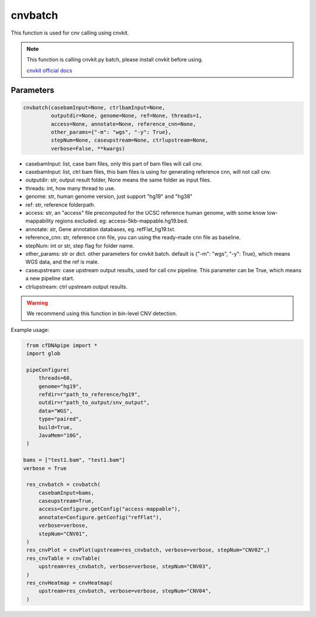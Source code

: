 cnvbatch
========

This function is used for cnv calling using cnvkit.


.. note::
   This function is calling cnvkit.py batch, please install cnvkit before using.

   `cnvkit official docs <https://cnvkit.readthedocs.io/en/stable/>`__

Parameters
~~~~~~~~~~

.. code:: python

    cnvbatch(casebamInput=None, ctrlbamInput=None,
             outputdir=None, genome=None, ref=None, threads=1,
             access=None, annotate=None, reference_cnn=None,
             other_params={"-m": "wgs", "-y": True},
             stepNum=None, caseupstream=None, ctrlupstream=None,
             verbose=False, **kwargs)

-  casebamInput: list, case bam files, only this part of bam files will call cnv.
-  casebamInput: list, ctrl bam files, this bam files is using for generating reference cnn, will not call cnv.
-  outputdir: str, output result folder, None means the same folder as input files.
-  threads: int, how many thread to use.
-  genome: str, human genome version, just support "hg19" and "hg38"
-  ref: str, reference folderpath.
-  access: str, an "access" file precomputed for the UCSC reference human genome, with some know low-mappability regions excluded. eg: access-5kb-mappable.hg19.bed.
-  annotate: str, Gene annotation databases, eg. refFlat_hg19.txt.
-  reference_cnn: str, reference cnn file, you can using the ready-made cnn file as baseline.
-  stepNum: int or str, step flag for folder name.
-  other_params: str or dict. other parameters for cnvkit batch. default is {"-m": "wgs", "-y": True}, which means WGS data, and the ref is male.
-  caseupstream: case upstream output results, used for call cnv pipeline. This parameter can be True, which means a new pipeline start.
-  ctrlupstream: ctrl upstream output results.


.. warning::
    We recommend using this function in bin-level CNV detection.


Example usage:

.. code:: python

    from cfDNApipe import *
    import glob

    pipeConfigure(
        threads=60,
        genome="hg19",
        refdir=r"path_to_reference/hg19",
        outdir=r"path_to_output/snv_output",
        data="WGS",
        type="paired",
        build=True,
        JavaMem="10G",
    )

   bams = ["test1.bam", "test1.bam"]
   verbose = True

    res_cnvbatch = cnvbatch(
        casebamInput=bams,
        caseupstream=True,
        access=Configure.getConfig("access-mappable"),
        annotate=Configure.getConfig("refFlat"),
        verbose=verbose,
        stepNum="CNV01",
    )
    res_cnvPlot = cnvPlot(upstream=res_cnvbatch, verbose=verbose, stepNum="CNV02",)
    res_cnvTable = cnvTable(
        upstream=res_cnvbatch, verbose=verbose, stepNum="CNV03",
    )
    res_cnvHeatmap = cnvHeatmap(
        upstream=res_cnvbatch, verbose=verbose, stepNum="CNV04",
    )

